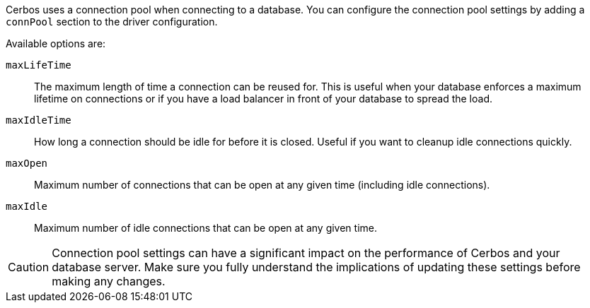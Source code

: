 Cerbos uses a connection pool when connecting to a database. You can configure the connection pool settings by adding a `connPool` section to the driver configuration.

Available options are:

`maxLifeTime`:: The maximum length of time a connection can be reused for. This is useful when your database enforces a maximum lifetime on connections or if you have a load balancer in front of your database to spread the load.
`maxIdleTime`:: How long a connection should be idle for before it is closed. Useful if you want to cleanup idle connections quickly.
`maxOpen`:: Maximum number of connections that can be open at any given time (including idle connections).
`maxIdle`:: Maximum number of idle connections that can be open at any given time.

CAUTION: Connection pool settings can have a significant impact on the performance of Cerbos and your database server. Make sure you fully understand the implications of updating these settings before making any changes.

